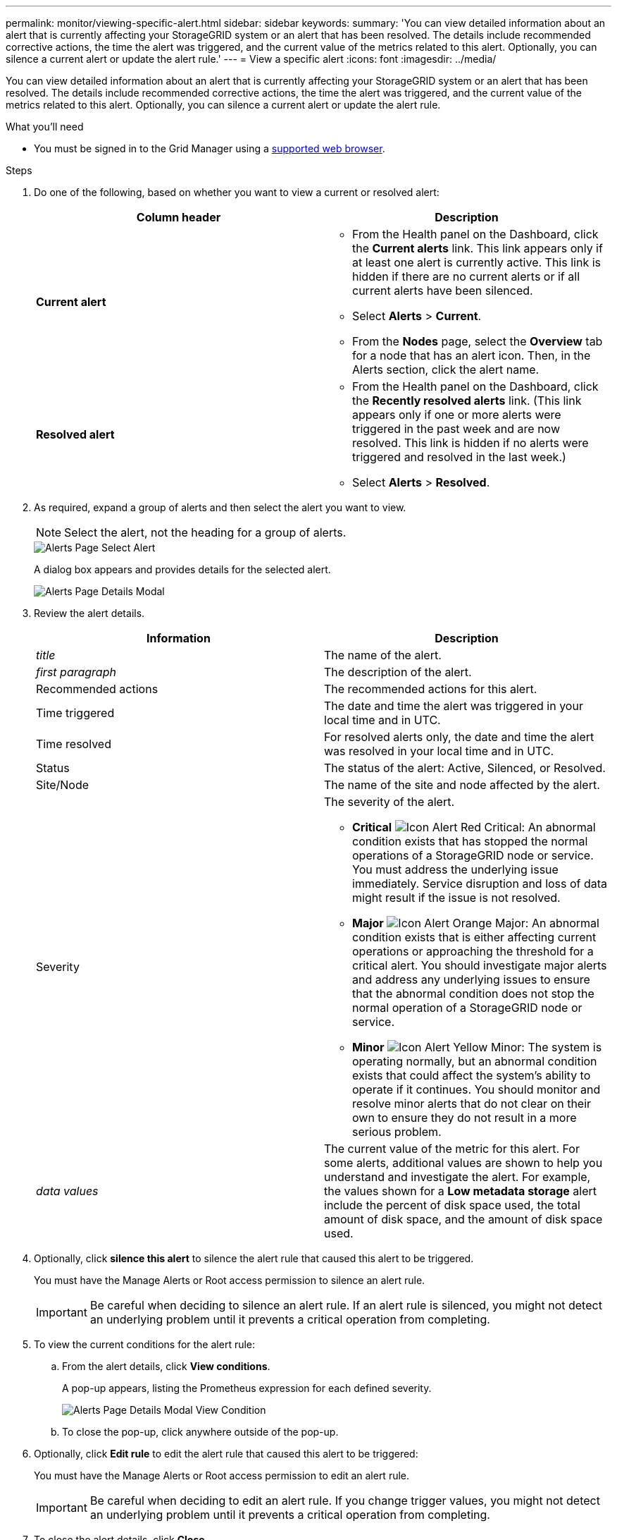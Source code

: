---
permalink: monitor/viewing-specific-alert.html
sidebar: sidebar
keywords:
summary: 'You can view detailed information about an alert that is currently affecting your StorageGRID system or an alert that has been resolved. The details include recommended corrective actions, the time the alert was triggered, and the current value of the metrics related to this alert. Optionally, you can silence a current alert or update the alert rule.'
---
= View a specific alert
:icons: font
:imagesdir: ../media/

[.lead]
You can view detailed information about an alert that is currently affecting your StorageGRID system or an alert that has been resolved. The details include recommended corrective actions, the time the alert was triggered, and the current value of the metrics related to this alert. Optionally, you can silence a current alert or update the alert rule.

.What you'll need
* You must be signed in to the Grid Manager using a xref:../admin/web-browser-requirements.adoc[supported web browser].

.Steps
. Do one of the following, based on whether you want to view a current or resolved alert:
+
[options="header"]
|===
| Column header| Description

a|
*Current alert*
a|
* From the Health panel on the Dashboard, click the *Current alerts* link. This link appears only if at least one alert is currently active. This link is hidden if there are no current alerts or if all current alerts have been silenced.
* Select *Alerts* > *Current*.
* From the *Nodes* page, select the *Overview* tab for a node that has an alert icon. Then, in the Alerts section, click the alert name.
a|
*Resolved alert*
a|
* From the Health panel on the Dashboard, click the *Recently resolved alerts* link. (This link appears only if one or more alerts were triggered in the past week and are now resolved. This link is hidden if no alerts were triggered and resolved in the last week.)
* Select *Alerts* > *Resolved*.
|===

. As required, expand a group of alerts and then select the alert you want to view.
+
NOTE: Select the alert, not the heading for a group of alerts.
+
image::../media/alerts_page_select_alert.png[Alerts Page Select Alert]
+
A dialog box appears and provides details for the selected alert.
+
image::../media/alerts_page_details_modal.png[Alerts Page Details Modal]

. Review the alert details.
+
[options="header"]
|===
| Information| Description
a|
_title_
a|
The name of the alert.
a|
_first paragraph_
a|
The description of the alert.
a|
Recommended actions
a|
The recommended actions for this alert.
a|
Time triggered
a|
The date and time the alert was triggered in your local time and in UTC.
a|
Time resolved
a|
For resolved alerts only, the date and time the alert was resolved in your local time and in UTC.
a|
Status
a|
The status of the alert: Active, Silenced, or Resolved.
a|
Site/Node
a|
The name of the site and node affected by the alert.
a|
Severity
a|
The severity of the alert.

 ** *Critical* image:../media/icon_alert_red_critical.png[Icon Alert Red Critical]: An abnormal condition exists that has stopped the normal operations of a StorageGRID node or service. You must address the underlying issue immediately. Service disruption and loss of data might result if the issue is not resolved.
 ** *Major* image:../media/icon_alert_orange_major.png[Icon Alert Orange Major]: An abnormal condition exists that is either affecting current operations or approaching the threshold for a critical alert. You should investigate major alerts and address any underlying issues to ensure that the abnormal condition does not stop the normal operation of a StorageGRID node or service.
 ** *Minor* image:../media/icon_alert_yellow_miinor.png[Icon Alert Yellow Minor]: The system is operating normally, but an abnormal condition exists that could affect the system's ability to operate if it continues. You should monitor and resolve minor alerts that do not clear on their own to ensure they do not result in a more serious problem.

a|
_data values_
a|
The current value of the metric for this alert. For some alerts, additional values are shown to help you understand and investigate the alert. For example, the values shown for a *Low metadata storage* alert include the percent of disk space used, the total amount of disk space, and the amount of disk space used.
|===

. Optionally, click *silence this alert* to silence the alert rule that caused this alert to be triggered.
+
You must have the Manage Alerts or Root access permission to silence an alert rule.
+
IMPORTANT: Be careful when deciding to silence an alert rule. If an alert rule is silenced, you might not detect an underlying problem until it prevents a critical operation from completing.

. To view the current conditions for the alert rule:
 .. From the alert details, click *View conditions*.
+
A pop-up appears, listing the Prometheus expression for each defined severity.
+
image::../media/alerts_page_details_modal_view_condition.png[Alerts Page Details Modal View Condition]

 .. To close the pop-up, click anywhere outside of the pop-up.
. Optionally, click *Edit rule* to edit the alert rule that caused this alert to be triggered:
+
You must have the Manage Alerts or Root access permission to edit an alert rule.
+
IMPORTANT: Be careful when deciding to edit an alert rule. If you change trigger values, you might not detect an underlying problem until it prevents a critical operation from completing.

. To close the alert details, click *Close*.

.Related information

xref:managing-alerts.adoc[Silencing alert notifications]

xref:managing-alerts.adoc[Editing an alert rule]
